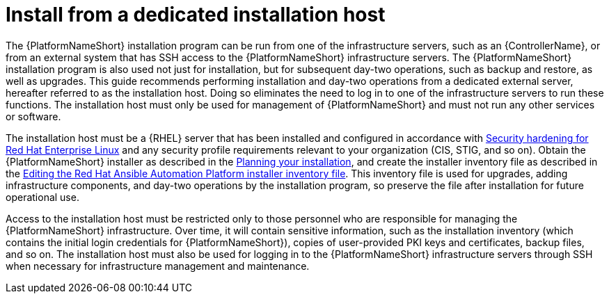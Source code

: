 // Module included in the following assemblies:
// downstream/assemblies/assembly-hardening-aap.adoc

[id="con-install-secure-host_{context}"]

= Install from a dedicated installation host

[role="_abstract"]

The {PlatformNameShort} installation program can be run from one of the infrastructure servers, such as an {ControllerName}, or from an external system that has SSH access to the {PlatformNameShort} infrastructure servers. 
The {PlatformNameShort} installation program is also used not just for installation, but for subsequent day-two operations, such as backup and restore, as well as upgrades. 
This guide recommends performing installation and day-two operations from a dedicated external server, hereafter referred to as the installation host. 
Doing so eliminates the need to log in to one of the infrastructure servers to run these functions. 
The installation host must only be used for management of {PlatformNameShort} and must not run any other services or software.

The installation host must be a {RHEL} server that has been installed and configured in accordance with link:{BaseURL}/red_hat_enterprise_linux/9/html/security_hardening/index[Security hardening for Red Hat Enterprise Linux] and any security profile requirements relevant to your organization (CIS, STIG, and so on). 
Obtain the {PlatformNameShort} installer as described in the link:{URLPlanningGuide}/choosing_and_obtaining_a_red_hat_ansible_automation_platform_installer[Planning your installation], and create the installer inventory file as described in the link:{URLInstallationGuide}/assembly-platform-install-scenario#proc-editing-installer-inventory-file_platform-install-scenario[Editing the Red Hat Ansible Automation Platform installer inventory file]. 
This inventory file is used for upgrades, adding infrastructure components, and day-two operations by the installation program, so preserve the file after installation for future operational use.

Access to the installation host must be restricted only to those personnel who are responsible for managing the {PlatformNameShort} infrastructure. 
Over time, it will contain sensitive information, such as the installation inventory (which contains the initial login credentials for {PlatformNameShort}), copies of user-provided PKI keys and certificates, backup files, and so on. 
The installation host must also be used for logging in to the {PlatformNameShort} infrastructure servers through SSH when necessary for infrastructure management and maintenance.
